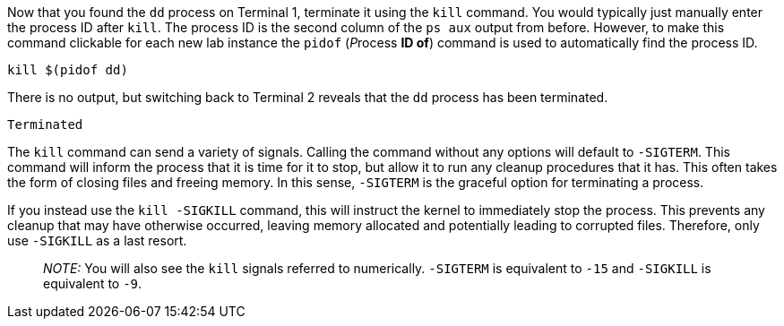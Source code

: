 Now that you found the `+dd+` process on Terminal 1, terminate it using
the `+kill+` command. You would typically just manually enter the
process ID after `+kill+`. The process ID is the second column of the
`+ps aux+` output from before. However, to make this command clickable
for each new lab instance the `+pidof+` (__P__rocess *ID of*) command is
used to automatically find the process ID.

[source,bash]
----
kill $(pidof dd)
----

There is no output, but switching back to Terminal 2 reveals that the
`+dd+` process has been terminated.

[source,bash]
----
Terminated
----

The `+kill+` command can send a variety of signals. Calling the command
without any options will default to `+-SIGTERM+`. This command will
inform the process that it is time for it to stop, but allow it to run
any cleanup procedures that it has. This often takes the form of closing
files and freeing memory. In this sense, `+-SIGTERM+` is the graceful
option for terminating a process.

If you instead use the `+kill -SIGKILL+` command, this will instruct the
kernel to immediately stop the process. This prevents any cleanup that
may have otherwise occurred, leaving memory allocated and potentially
leading to corrupted files. Therefore, only use `+-SIGKILL+` as a last
resort.

____
_NOTE:_ You will also see the `+kill+` signals referred to numerically.
`+-SIGTERM+` is equivalent to `+-15+` and `+-SIGKILL+` is equivalent to
`+-9+`.
____
